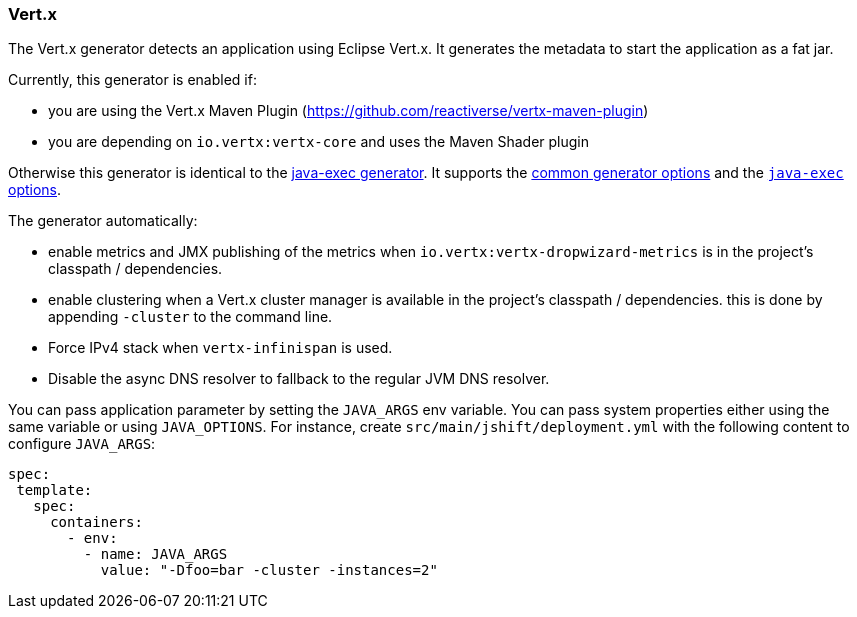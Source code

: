 [[generator-vertx]]
=== Vert.x

The Vert.x generator detects an application using Eclipse Vert.x. It generates the metadata to start the application as a fat jar.

Currently, this generator is enabled if:

* you are using the Vert.x Maven Plugin (https://github.com/reactiverse/vertx-maven-plugin)
* you are depending on `io.vertx:vertx-core` and uses the Maven Shader plugin

Otherwise this generator is identical to the <<generator-java-exec,java-exec generator>>. It supports the  <<generator-options-common, common generator options>> and the <<generator-java-exec-options, `java-exec` options>>.

The generator automatically:

* enable metrics and JMX publishing of the metrics when `io.vertx:vertx-dropwizard-metrics` is in the project's classpath / dependencies.
* enable clustering when a Vert.x cluster manager is available in the project's classpath / dependencies. this is done by appending `-cluster` to the command line.
* Force IPv4 stack when `vertx-infinispan` is used.
* Disable the async DNS resolver to fallback to the regular JVM DNS resolver.

You can pass application parameter by setting the `JAVA_ARGS` env variable. You can pass system properties either using the same variable or using `JAVA_OPTIONS`. For instance, create `src/main/jshift/deployment.yml` with the following content to configure `JAVA_ARGS`:

[source, yaml]
----
spec:
 template:
   spec:
     containers:
       - env:
         - name: JAVA_ARGS
           value: "-Dfoo=bar -cluster -instances=2"
----
